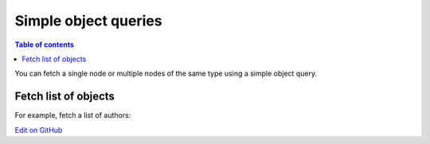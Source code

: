 Simple object queries
=====================

.. contents:: Table of contents
  :backlinks: none
  :depth: 1
  :local:

You can fetch a single node or multiple nodes of the same type using a simple object query. 

Fetch list of objects
---------------------
For example, fetch a list of authors:

.. graphiql::
  :view_only:
  :query:
    query {
      author {
        id
        name
      }
    }
  :response:
    {
      "data": {
        "author": [
          {
            "id": 1,
            "name": "Justin"
          },
          {
            "id": 2,
            "name": "Beltran"
          },
          {
            "id": 3,
            "name": "Sidney"
          },
          {
            "id": 4,
            "name": "Anjela"
          }
        ]
      }
    }

`Edit on GitHub <https://github.com/hasura/graphql-engine/blob/master/docs/graphql/manual/queries/simple-object-queries.rst>`_
